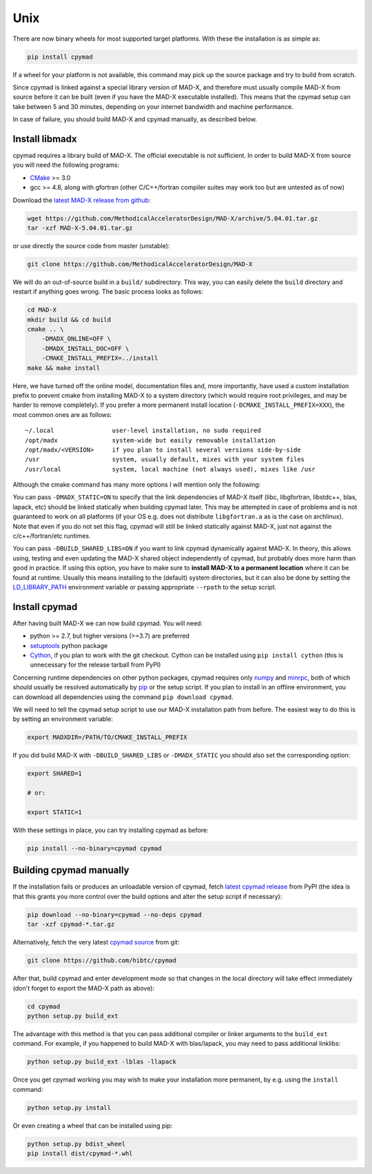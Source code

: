 Unix
----
There are now binary wheels for most supported target platforms. With these
the installation is as simple as:

.. code-block:: bash

    pip install cpymad

If a wheel for your platform is not available, this command may pick up the
source package and try to build from scratch.

Since cpymad is linked against a special library version of MAD-X, and
therefore must usually compile MAD-X from source before it can be built (even
if you have the MAD-X executable installed). This means that the cpymad setup
can take between 5 and 30 minutes, depending on your internet bandwidth and
machine performance.

In case of failure, you should build MAD-X and cpymad manually, as described
below.


Install libmadx
~~~~~~~~~~~~~~~

cpymad requires a library build of MAD-X. The official executable is not
sufficient. In order to build MAD-X from source you will need the following
programs:

- CMake_ >= 3.0
- gcc >= 4.8, along with gfortran (other C/C++/fortran compiler suites may
  work too but are untested as of now)

Download the `latest MAD-X release`_ `from github`_:

.. code-block:: bash

    wget https://github.com/MethodicalAcceleratorDesign/MAD-X/archive/5.04.01.tar.gz
    tar -xzf MAD-X-5.04.01.tar.gz

or use directly the source code from master (unstable):

.. code-block:: bash

    git clone https://github.com/MethodicalAcceleratorDesign/MAD-X

We will do an out-of-source build in a ``build/`` subdirectory. This way, you
can easily delete the ``build`` directory and restart if anything goes wrong.
The basic process looks as follows:

.. code-block:: bash

    cd MAD-X
    mkdir build && cd build
    cmake .. \
        -DMADX_ONLINE=OFF \
        -DMADX_INSTALL_DOC=OFF \
        -CMAKE_INSTALL_PREFIX=../install
    make && make install

Here, we have turned off the online model, documentation files and, more
importantly, have used a custom installation prefix to prevent cmake from
installing MAD-X to a system directory (which would require root privileges,
and may be harder to remove completely). If you prefer a more permanent
install location (``-DCMAKE_INSTALL_PREFIX=XXX``), the most common ones are
as follows::

    ~/.local                user-level installation, no sudo required
    /opt/madx               system-wide but easily removable installation
    /opt/madx/<VERSION>     if you plan to install several versions side-by-side
    /usr                    system, usually default, mixes with your system files
    /usr/local              system, local machine (not always used), mixes like /usr

Although the cmake command has many more options I will mention only the
following:

You can pass ``-DMADX_STATIC=ON`` to specify that the link dependencies of
MAD-X itself (libc, libgfortran, libstdc++, blas, lapack, etc) should be
linked statically when building cpymad later. This may be attempted in case of
problems and is not guaranteed to work on all platforms (if your OS e.g.  does
not distribute ``libgfortran.a`` as is the case on archlinux). Note that even
if you do not set this flag, cpymad will still be linked statically against
MAD-X, just not against the c/c++/fortran/etc runtimes.

You can pass ``-DBUILD_SHARED_LIBS=ON`` if you want to link cpymad dynamically
against MAD-X. In theory, this allows using, testing and even updating the
MAD-X shared object independently of cpymad, but probably does more harm than
good in practice. If using this option, you have to make sure to **install
MAD-X to a permanent location** where it can be found at runtime. Usually this
means installing to the (default) system directories, but it can also be done
by setting the LD_LIBRARY_PATH_ environment variable or passing appropriate
``--rpath`` to the setup script.

.. _CMake: http://www.cmake.org/
.. _latest MAD-X release: http://madx.web.cern.ch/madx/releases/last-rel
.. _from github: https://github.com/MethodicalAcceleratorDesign/MAD-X/releases
.. _LD_LIBRARY_PATH: http://tldp.org/HOWTO/Program-Library-HOWTO/shared-libraries.html


Install cpymad
~~~~~~~~~~~~~~

After having built MAD-X we can now build cpymad. You will need:

- python >= 2.7, but higher versions (>=3.7) are preferred
- setuptools_ python package
- Cython_, if you plan to work with the git checkout. Cython can be installed
  using ``pip install cython`` (this is unnecessary for the release tarball
  from PyPI)

Concerning runtime dependencies on other python packages, cpymad requires only
numpy_ and minrpc_, both of which should usually be resolved automatically by
pip_ or the setup script. If you plan to install in an offline environment,
you can download all dependencies using the command ``pip download cpymad``.

.. _setuptools: https://pypi.org/project/setuptools
.. _cython:     http://cython.org/
.. _numpy:      http://www.numpy.org/
.. _pip:        https://pypi.org/project/pip
.. _minrpc:     https://pypi.org/project/minrpc

We will need to tell the cpymad setup script to use our MAD-X installation
path from before. The easiest way to do this is by setting an environment
variable:

.. code-block:: bash

    export MADXDIR=/PATH/TO/CMAKE_INSTALL_PREFIX

If you did build MAD-X with ``-DBUILD_SHARED_LIBS`` or ``-DMADX_STATIC``
you should also set the corresponding option:

.. code-block:: bash

    export SHARED=1

    # or:

    export STATIC=1

With these settings in place, you can try installing cpymad as before:

.. code-block:: bash

    pip install --no-binary=cpymad cpymad


Building cpymad manually
~~~~~~~~~~~~~~~~~~~~~~~~

If the installation fails or produces an unloadable version of cpymad, fetch
`latest cpymad release`_ from PyPI (the idea is that this grants you more
control over the build options and alter the setup script if necessary):

.. code-block:: bash

    pip download --no-binary=cpymad --no-deps cpymad
    tar -xzf cpymad-*.tar.gz

Alternatively, fetch the very latest cpymad_ source_ from git:

.. code-block:: bash

    git clone https://github.com/hibtc/cpymad

After that, build cpymad and enter development mode so that changes in the
local directory will take effect immediately (don't forget to export the MAD-X
path as above):

.. code-block:: bash

    cd cpymad
    python setup.py build_ext

The advantage with this method is that you can pass additional compiler or
linker arguments to the ``build_ext`` command. For example, if you happened to
build MAD-X with blas/lapack, you may need to pass additional linklibs:

.. code-block:: bash

    python setup.py build_ext -lblas -llapack

Once you get cpymad working you may wish to make your installation more
permanent, by e.g. using the ``install`` command:

.. code-block:: bash

    python setup.py install

Or even creating a wheel that can be installed using pip:

.. code-block:: bash

    python setup.py bdist_wheel
    pip install dist/cpymad-*.whl


.. _latest cpymad release: https://pypi.org/project/cpymad#files
.. _pip: https://pypi.org/project/pip
.. _cpymad: https://github.com/hibtc/cpymad
.. _source: https://github.com/hibtc/cpymad/zipball/master

